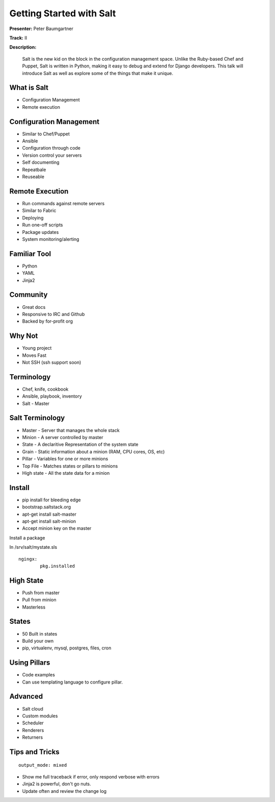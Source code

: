 =========================
Getting Started with Salt
=========================

**Presenter:**  Peter Baumgartner 

**Track:** II

**Description:**
  
	Salt is the new kid on the block in the configuration management space. Unlike the Ruby-based Chef and Puppet, Salt is written in Python, making it easy to debug and extend for Django developers. This talk will introduce Salt as well as explore some of the things that make it unique.


What is Salt
------------

* Configuration Management
* Remote execution

Configuration Management
------------------------

* Similar to Chef/Puppet
* Ansible
* Configuration through code
* Version control your servers
* Self documenting
* Repeatbale
* Reuseable

Remote Execution
----------------

* Run commands against remote servers
* Similar to Fabric
* Deploying
* Run one-off scripts
* Package updates
* System monitoring/alerting

Familiar Tool
-------------

* Python
* YAML
* Jinja2

Community
---------

* Great docs
* Responsive to IRC and Github
* Backed by for-profit org

Why Not
-------

* Young project
* Moves Fast
* Not SSH (ssh support soon)

Terminology
-----------

* Chef, knife, cookbook
* Ansible, playbook, inventory
* Salt - Master

Salt Terminology
----------------

* Master - Server that manages the whole stack
* Minion - A server controlled by master
* State - A declaritive Representation of the system state
* Grain - Static information about a minion (RAM, CPU cores, OS, etc)
* Pillar - Variables for one or more minions
* Top File - Matches states or pillars to minions
* High state - All the state data for a minion

Install
-------

* pip install for bleeding edge
* bootstrap.saltstack.org
* apt-get install salt-master
* apt-get install salt-minion 
* Accept minion key on the master

Install a package

In /srv/salt/mystate.sls

::

	ngingx:
		pkg.installed


High State
----------

* Push from master
* Pull from minion
* Masterless

States
------

* 50 Built in states
* Build your own
* pip, virtualenv, mysql, postgres, files, cron

Using Pillars
-------------

* Code examples 
* Can use templating language to configure pillar.

Advanced
--------

* Salt cloud
* Custom modules
* Scheduler
* Renderers
* Returners

Tips and Tricks
---------------

::

	output_mode: mixed

* Show me full traceback if error, only respond verbose with errors
* Jinja2 is powerful, don't go nuts.
* Update often and review the change log